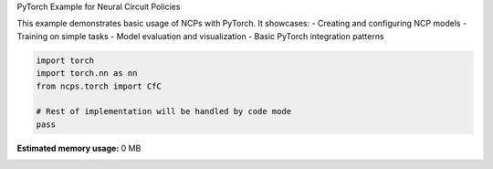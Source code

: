 
.. DO NOT EDIT.
.. THIS FILE WAS AUTOMATICALLY GENERATED BY SPHINX-GALLERY.
.. TO MAKE CHANGES, EDIT THE SOURCE PYTHON FILE:
.. "auto_examples/pt_example.py"
.. LINE NUMBERS ARE GIVEN BELOW.

.. only:: html

    .. note::
        :class: sphx-glr-download-link-note

        :ref:`Go to the end <sphx_glr_download_auto_examples_pt_example.py>`
        to download the full example code.

.. rst-class:: sphx-glr-example-title

.. _sphx_glr_auto_examples_pt_example.py:


PyTorch Example for Neural Circuit Policies

This example demonstrates basic usage of NCPs with PyTorch.
It showcases:
- Creating and configuring NCP models
- Training on simple tasks
- Model evaluation and visualization
- Basic PyTorch integration patterns

.. GENERATED FROM PYTHON SOURCE LINES 11-18

.. code-block:: Python


    import torch
    import torch.nn as nn
    from ncps.torch import CfC

    # Rest of implementation will be handled by code mode
    pass

**Estimated memory usage:**  0 MB


.. _sphx_glr_download_auto_examples_pt_example.py:

.. only:: html

  .. container:: sphx-glr-footer sphx-glr-footer-example

    .. container:: sphx-glr-download sphx-glr-download-jupyter

      :download:`Download Jupyter notebook: pt_example.ipynb <pt_example.ipynb>`

    .. container:: sphx-glr-download sphx-glr-download-python

      :download:`Download Python source code: pt_example.py <pt_example.py>`

    .. container:: sphx-glr-download sphx-glr-download-zip

      :download:`Download zipped: pt_example.zip <pt_example.zip>`


.. only:: html

 .. rst-class:: sphx-glr-signature

    `Gallery generated by Sphinx-Gallery <https://sphinx-gallery.github.io>`_
